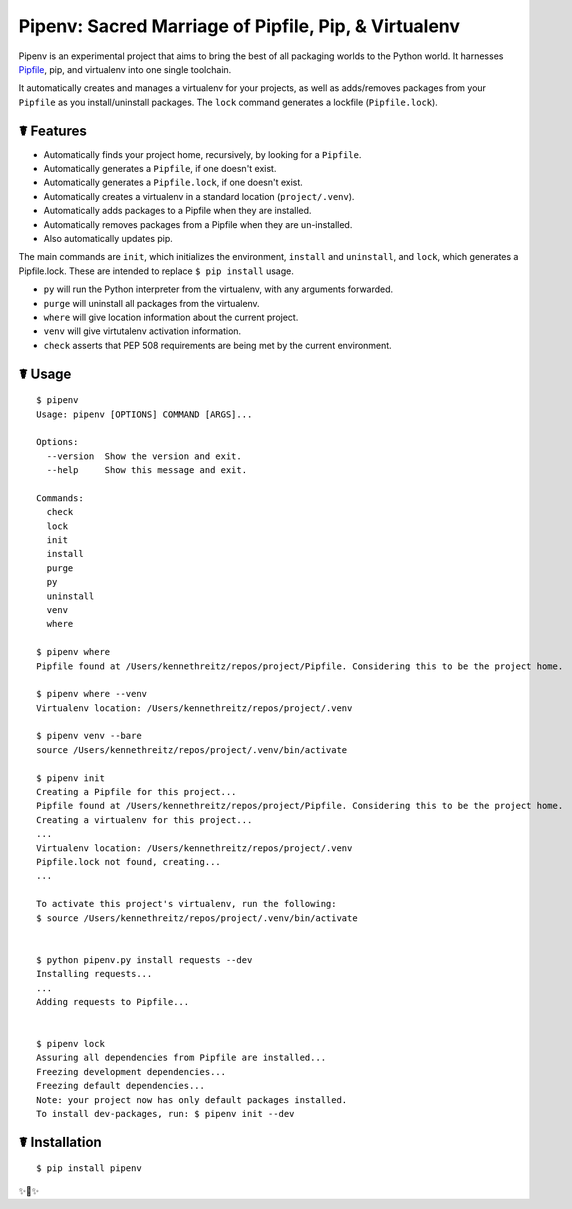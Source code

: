Pipenv: Sacred Marriage of Pipfile, Pip, & Virtualenv 
=====================================================

Pipenv is an experimental project that aims to bring the best of all packaging worlds to the Python world. It harnesses `Pipfile <https://github.com/pypa/pipfile>`_, pip, and virtualenv into one single toolchain.

It automatically creates and manages a virtualenv for your projects, as well as adds/removes packages from your ``Pipfile`` as you install/uninstall packages. The ``lock`` command generates a lockfile (``Pipfile.lock``).

☤ Features
----------

- Automatically finds your project home, recursively, by looking for a ``Pipfile``.
- Automatically generates a ``Pipfile``, if one doesn't exist.
- Automatically generates a ``Pipfile.lock``, if one doesn't exist. 
- Automatically creates a virtualenv in a standard location (``project/.venv``).
- Automatically adds packages to a Pipfile when they are installed.
- Automatically removes packages from a Pipfile when they are un-installed. 
- Also automatically updates pip.

The main commands are ``init``, which initializes the environment, ``install`` and ``uninstall``, and ``lock``, which generates a Pipfile.lock. These are intended to replace ``$ pip install`` usage. 

- ``py`` will run the Python interpreter from the virtualenv, with any arguments forwarded.
- ``purge`` will uninstall all packages from the virtualenv.
- ``where`` will give location information about the current project. 
- ``venv`` will give virtutalenv activation information. 
- ``check`` asserts that PEP 508 requirements are being met by the current environment. 

☤ Usage
-------

::

    $ pipenv
    Usage: pipenv [OPTIONS] COMMAND [ARGS]...

    Options:
      --version  Show the version and exit.
      --help     Show this message and exit.

    Commands:
      check
      lock
      init
      install
      purge
      py
      uninstall
      venv
      where
      
    $ pipenv where
    Pipfile found at /Users/kennethreitz/repos/project/Pipfile. Considering this to be the project home.

    $ pipenv where --venv
    Virtualenv location: /Users/kennethreitz/repos/project/.venv
    
    $ pipenv venv --bare
    source /Users/kennethreitz/repos/project/.venv/bin/activate

    $ pipenv init
    Creating a Pipfile for this project...
    Pipfile found at /Users/kennethreitz/repos/project/Pipfile. Considering this to be the project home.
    Creating a virtualenv for this project...
    ...
    Virtualenv location: /Users/kennethreitz/repos/project/.venv
    Pipfile.lock not found, creating...
    ...
    
    To activate this project's virtualenv, run the following:
    $ source /Users/kennethreitz/repos/project/.venv/bin/activate


    $ python pipenv.py install requests --dev
    Installing requests...
    ...
    Adding requests to Pipfile...


    $ pipenv lock
    Assuring all dependencies from Pipfile are installed...
    Freezing development dependencies...
    Freezing default dependencies...
    Note: your project now has only default packages installed.
    To install dev-packages, run: $ pipenv init --dev


☤ Installation
--------------

::

    $ pip install pipenv
    
✨🍰✨
